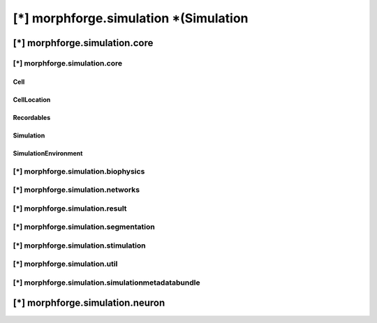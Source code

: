 [*] morphforge.simulation *(Simulation
--------------------------

[*] morphforge.simulation.core 
~~~~~~~~~~~~~~~~~~~~~~~~~~~~~~~



[*] morphforge.simulation.core
===============================

Cell
++++

CellLocation
++++++++++++

Recordables
++++++++++++

Simulation
++++++++++++

SimulationEnvironment
++++++++++++++++++++++


[*] morphforge.simulation.biophysics
====================================

[*] morphforge.simulation.networks
====================================

[*] morphforge.simulation.result
====================================

[*] morphforge.simulation.segmentation
======================================

[*] morphforge.simulation.stimulation
=====================================

[*] morphforge.simulation.util
======================================

[*] morphforge.simulation.simulationmetadatabundle
==================================================






[*] morphforge.simulation.neuron
~~~~~~~~~~~~~~~~~~~~~~~~~~~~~~~~

